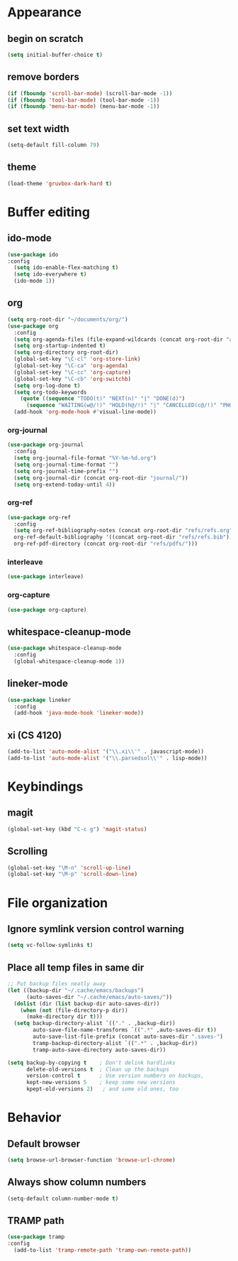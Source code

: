 * Appearance
** begin on *scratch*
#+BEGIN_SRC emacs-lisp
(setq initial-buffer-choice t)
#+END_SRC
** remove borders
#+BEGIN_SRC emacs-lisp
(if (fboundp 'scroll-bar-mode) (scroll-bar-mode -1))
(if (fboundp 'tool-bar-mode) (tool-bar-mode -1))
(if (fboundp 'menu-bar-mode) (menu-bar-mode -1))
#+END_SRC
** set text width
#+BEGIN_SRC emacs-lisp
(setq-default fill-column 79)
#+END_SRC
** theme
#+BEGIN_SRC emacs-lisp
(load-theme 'gruvbox-dark-hard t)
#+END_SRC
* Buffer editing
** ido-mode
#+BEGIN_SRC emacs-lisp
(use-package ido
:config
  (setq ido-enable-flex-matching t)
  (setq ido-everywhere t)
  (ido-mode 1))
#+END_SRC
** org
#+BEGIN_SRC emacs-lisp
(setq org-root-dir "~/documents/org/")
(use-package org
  :config
  (setq org-agenda-files (file-expand-wildcards (concat org-root-dir "agenda/*.org")))
  (setq org-startup-indented t)
  (setq org-directory org-root-dir)
  (global-set-key "\C-cl" 'org-store-link)
  (global-set-key "\C-ca" 'org-agenda)
  (global-set-key "\C-cc" 'org-capture)
  (global-set-key "\C-cb" 'org-switchb)
  (setq org-log-done t)
  (setq org-todo-keywords
    (quote ((sequence "TODO(t)" "NEXT(n)" "|" "DONE(d)")
      (sequence "WAITING(w@/!)" "HOLD(h@/!)" "|" "CANCELLED(c@/!)" "PHONE" "MEETING"))))
  (add-hook 'org-mode-hook #'visual-line-mode))
#+END_SRC
*** org-journal
#+BEGIN_SRC emacs-lisp
(use-package org-journal
  :config
  (setq org-journal-file-format "%Y-%m-%d.org")
  (setq org-journal-time-format "")
  (setq org-journal-time-prefix "")
  (setq org-journal-dir (concat org-root-dir "journal/"))
  (setq org-extend-today-until 4))
#+END_SRC
*** org-ref
#+BEGIN_SRC emacs-lisp
(use-package org-ref
  :config
  (setq org-ref-bibliography-notes (concat org-root-dir "refs/refs.org")
  org-ref-default-bibliography '((concat org-root-dir "refs/refs.bib"))
  org-ref-pdf-directory (concat org-root-dir "refs/pdfs/")))
#+END_SRC
*** interleave
#+BEGIN_SRC emacs-lisp
(use-package interleave)
#+END_SRC
*** org-capture
#+BEGIN_SRC emacs-lisp
(use-package org-capture)
#+END_SRC
** whitespace-cleanup-mode
#+BEGIN_SRC emacs-lisp
(use-package whitespace-cleanup-mode
  :config
  (global-whitespace-cleanup-mode 1))
#+END_SRC
** lineker-mode
#+BEGIN_SRC emacs-lisp
(use-package lineker
  :config
  (add-hook 'java-mode-hook 'lineker-mode))
#+END_SRC
** xi (CS 4120)
#+BEGIN_SRC emacs-lisp
(add-to-list 'auto-mode-alist '("\\.xi\\'" . javascript-mode))
(add-to-list 'auto-mode-alist '("\\.parsedsol\\'" . lisp-mode))
#+END_SRC
* Keybindings
** magit
#+BEGIN_SRC emacs-lisp
(global-set-key (kbd "C-c g") 'magit-status)
#+END_SRC
** Scrolling
#+BEGIN_SRC emacs-lisp
(global-set-key "\M-n" 'scroll-up-line)
(global-set-key "\M-p" 'scroll-down-line)
#+END_SRC
* File organization
** Ignore symlink version control warning
#+BEGIN_SRC emacs-lisp
(setq vc-follow-symlinks t)
#+END_SRC
** Place all temp files in same dir
#+BEGIN_SRC emacs-lisp
;; Put backup files neatly away
(let ((backup-dir "~/.cache/emacs/backups")
      (auto-saves-dir "~/.cache/emacs/auto-saves/"))
  (dolist (dir (list backup-dir auto-saves-dir))
    (when (not (file-directory-p dir))
      (make-directory dir t)))
  (setq backup-directory-alist `(("." . ,backup-dir))
        auto-save-file-name-transforms `((".*" ,auto-saves-dir t))
        auto-save-list-file-prefix (concat auto-saves-dir ".saves-")
        tramp-backup-directory-alist `((".*" . ,backup-dir))
        tramp-auto-save-directory auto-saves-dir))

(setq backup-by-copying t    ; Don't delink hardlinks
      delete-old-versions t  ; Clean up the backups
      version-control t      ; Use version numbers on backups,
      kept-new-versions 5    ; keep some new versions
      kpept-old-versions 2)   ; and some old ones, too
#+END_SRC
* Behavior
** Default browser
#+begin_src emacs-lisp
(setq browse-url-browser-function 'browse-url-chrome)
#+end_src
** Always show column numbers
#+BEGIN_SRC emacs-lisp
(setq-default column-number-mode t)
#+END_SRC
** TRAMP path
#+begin_src emacs-lisp
(use-package tramp
:config
  (add-to-list 'tramp-remote-path 'tramp-own-remote-path))
#+end_src
